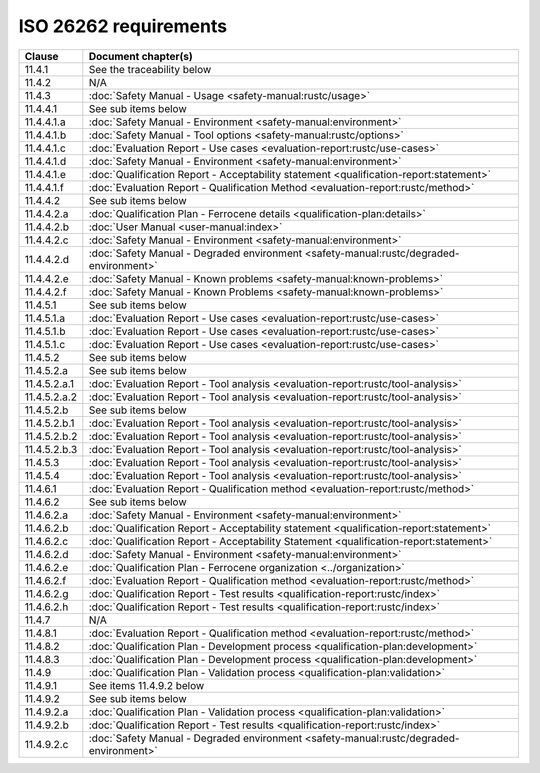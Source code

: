 .. SPDX-License-Identifier: MIT OR Apache-2.0
   SPDX-FileCopyrightText: The Ferrocene Developers

ISO 26262 requirements
======================

.. list-table::
   :header-rows: 1

   * - Clause
     - Document chapter(s)

   * - 11.4.1
     - See the traceability below

   * - 11.4.2
     - N/A

   * - 11.4.3
     - :doc:`Safety Manual - Usage <safety-manual:rustc/usage>`

   * - 11.4.4.1
     - See sub items below

   * - 11.4.4.1.a
     - :doc:`Safety Manual - Environment <safety-manual:environment>`

   * - 11.4.4.1.b
     - :doc:`Safety Manual - Tool options <safety-manual:rustc/options>`

   * - 11.4.4.1.c
     - :doc:`Evaluation Report - Use cases <evaluation-report:rustc/use-cases>`

   * - 11.4.4.1.d
     - :doc:`Safety Manual - Environment <safety-manual:environment>`

   * - 11.4.4.1.e
     - :doc:`Qualification Report - Acceptability statement <qualification-report:statement>`

   * - 11.4.4.1.f
     - :doc:`Evaluation Report - Qualification Method <evaluation-report:rustc/method>`

   * - 11.4.4.2
     - See sub items below

   * - 11.4.4.2.a
     - :doc:`Qualification Plan - Ferrocene details <qualification-plan:details>`

   * - 11.4.4.2.b
     - :doc:`User Manual <user-manual:index>`

   * - 11.4.4.2.c
     - :doc:`Safety Manual - Environment <safety-manual:environment>`

   * - 11.4.4.2.d
     - :doc:`Safety Manual - Degraded environment <safety-manual:rustc/degraded-environment>`

   * - 11.4.4.2.e
     - :doc:`Safety Manual - Known problems <safety-manual:known-problems>`

   * - 11.4.4.2.f
     - :doc:`Safety Manual - Known Problems <safety-manual:known-problems>`

   * - 11.4.5.1
     - See sub items below

   * - 11.4.5.1.a
     - :doc:`Evaluation Report - Use cases <evaluation-report:rustc/use-cases>`

   * - 11.4.5.1.b
     - :doc:`Evaluation Report - Use cases <evaluation-report:rustc/use-cases>`

   * - 11.4.5.1.c
     - :doc:`Evaluation Report - Use cases <evaluation-report:rustc/use-cases>`

   * - 11.4.5.2
     - See sub items below

   * - 11.4.5.2.a
     - See sub items below

   * - 11.4.5.2.a.1
     - :doc:`Evaluation Report - Tool analysis <evaluation-report:rustc/tool-analysis>`

   * - 11.4.5.2.a.2
     - :doc:`Evaluation Report - Tool analysis <evaluation-report:rustc/tool-analysis>`

   * - 11.4.5.2.b
     - See sub items below

   * - 11.4.5.2.b.1
     - :doc:`Evaluation Report - Tool analysis <evaluation-report:rustc/tool-analysis>`

   * - 11.4.5.2.b.2
     - :doc:`Evaluation Report - Tool analysis <evaluation-report:rustc/tool-analysis>`

   * - 11.4.5.2.b.3
     - :doc:`Evaluation Report - Tool analysis <evaluation-report:rustc/tool-analysis>`

   * - 11.4.5.3
     - :doc:`Evaluation Report - Tool analysis <evaluation-report:rustc/tool-analysis>`

   * - 11.4.5.4
     - :doc:`Evaluation Report - Tool analysis <evaluation-report:rustc/tool-analysis>`

   * - 11.4.6.1
     - :doc:`Evaluation Report - Qualification method <evaluation-report:rustc/method>`

   * - 11.4.6.2
     - See sub items below

   * - 11.4.6.2.a
     - :doc:`Safety Manual - Environment <safety-manual:environment>`

   * - 11.4.6.2.b
     - :doc:`Qualification Report - Acceptability statement <qualification-report:statement>`

   * - 11.4.6.2.c
     - :doc:`Qualification Report - Acceptability Statement <qualification-report:statement>`

   * - 11.4.6.2.d
     - :doc:`Safety Manual - Environment <safety-manual:environment>`

   * - 11.4.6.2.e
     - :doc:`Qualification Plan - Ferrocene organization <../organization>`

   * - 11.4.6.2.f
     - :doc:`Evaluation Report - Qualification method <evaluation-report:rustc/method>`

   * - 11.4.6.2.g
     - :doc:`Qualification Report - Test results <qualification-report:rustc/index>`

   * - 11.4.6.2.h
     - :doc:`Qualification Report - Test results <qualification-report:rustc/index>`

   * - 11.4.7
     - N/A

   * - 11.4.8.1
     - :doc:`Evaluation Report - Qualification method <evaluation-report:rustc/method>`

   * - 11.4.8.2
     - :doc:`Qualification Plan - Development process <qualification-plan:development>`

   * - 11.4.8.3
     - :doc:`Qualification Plan - Development process <qualification-plan:development>`

   * - 11.4.9
     - :doc:`Qualification Plan - Validation process <qualification-plan:validation>`

   * - 11.4.9.1
     - See items 11.4.9.2 below

   * - 11.4.9.2
     - See sub items below

   * - 11.4.9.2.a
     - :doc:`Qualification Plan - Validation process <qualification-plan:validation>`

   * - 11.4.9.2.b
     - :doc:`Qualification Report - Test results <qualification-report:rustc/index>`

   * - 11.4.9.2.c
     - :doc:`Safety Manual - Degraded environment <safety-manual:rustc/degraded-environment>`
